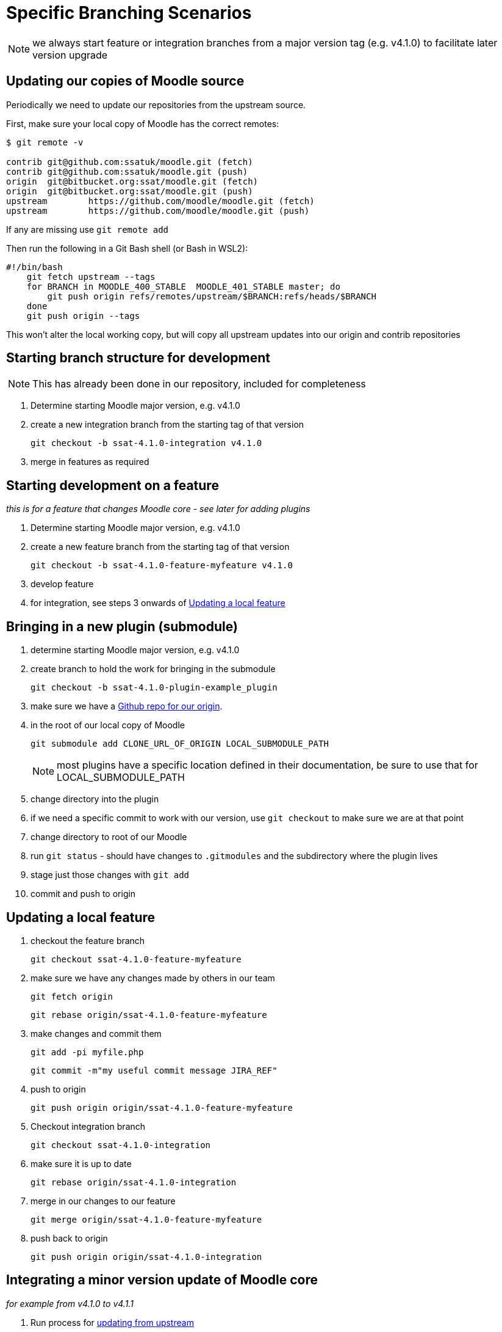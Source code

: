 = Specific Branching Scenarios

NOTE: we always start feature or integration branches from a major version tag (e.g. v4.1.0) to facilitate later version upgrade

[[section-fetch-upstream]]
== Updating our copies of Moodle source

Periodically we need to update our repositories from the upstream source.

First, make sure your local copy of Moodle has the correct remotes:

[source,shell]
----
$ git remote -v

contrib git@github.com:ssatuk/moodle.git (fetch)
contrib git@github.com:ssatuk/moodle.git (push)
origin  git@bitbucket.org:ssat/moodle.git (fetch)
origin  git@bitbucket.org:ssat/moodle.git (push)
upstream        https://github.com/moodle/moodle.git (fetch)
upstream        https://github.com/moodle/moodle.git (push)

----

If any are missing use `git remote add`

Then run the following in a Git Bash shell (or Bash in WSL2):

[source,shell]
----
#!/bin/bash
    git fetch upstream --tags
    for BRANCH in MOODLE_400_STABLE  MOODLE_401_STABLE master; do
        git push origin refs/remotes/upstream/$BRANCH:refs/heads/$BRANCH
    done
    git push origin --tags
----

This won't alter the local working copy, but will copy all upstream updates into our origin and contrib repositories

[[section-starting-from-scratch]]
== Starting branch structure for development

NOTE: This has already been done in our repository, included for completeness

1. Determine starting Moodle major version, e.g. v4.1.0
2. create a new integration branch from the starting tag of that version
+
`git checkout -b ssat-4.1.0-integration v4.1.0`
+
3. merge in features as required

[[section-start-feature]]
== Starting development on a feature

_this is for a feature that changes Moodle core - see later for adding plugins_

1. Determine starting Moodle major version, e.g. v4.1.0
2. create a new feature  branch from the starting tag of that version
+
`git checkout -b ssat-4.1.0-feature-myfeature v4.1.0`
+
3. develop feature
4. for integration, see steps 3 onwards of <<section-update-local-feature,Updating a local feature>>

[[section-start-submodule]]
== Bringing in a new plugin (submodule)

1. determine starting Moodle major version, e.g. v4.1.0
2. create branch to hold the work for bringing in the submodule
+
`git checkout -b ssat-4.1.0-plugin-example_plugin`
+
3. make sure we have a <<section-add-plugin-repo,Github repo for our origin>>.
4. in the root of our local copy of Moodle
+
`git submodule add CLONE_URL_OF_ORIGIN LOCAL_SUBMODULE_PATH`
+
NOTE: most plugins have a specific location defined in their documentation, be sure to use that for LOCAL_SUBMODULE_PATH
+
5. change directory into the plugin
6. if we need a specific commit to work with our version, use `git checkout` to make sure we are at that point
7. change directory to root of our Moodle
8. run `git status` - should have changes to `.gitmodules` and the subdirectory where the plugin lives
9. stage just those changes with `git add`
10. commit and push to origin

[[section-update-local-feature]]
== Updating a local feature

1. checkout the feature branch
+
`git checkout ssat-4.1.0-feature-myfeature`
+
2. make sure we have any changes made by others in our team
+
`git fetch origin`
+
`git rebase origin/ssat-4.1.0-feature-myfeature`
+
3. make changes and commit them
+
`git add -pi myfile.php`
+
`git commit -m"my useful commit message JIRA_REF"`
+
4. push to origin
+
`git push origin origin/ssat-4.1.0-feature-myfeature`
+
5. Checkout integration branch
+
`git checkout ssat-4.1.0-integration`
+
6. make sure it is up to date
+
`git rebase origin/ssat-4.1.0-integration`
+
7. merge in our changes to our feature
+
`git merge origin/ssat-4.1.0-feature-myfeature`
+
8. push back to origin
+
`git push origin origin/ssat-4.1.0-integration`
+


[[section-integrate-minor-version-update]]
== Integrating a minor version update of Moodle core
__for example from v4.1.0 to v4.1.1__


1. Run process for <<section-fetch-upstream,updating from upstream>>
2. checkout our integration branch
+
`git checkout ssat-4.1.0-integration`
+
3. make sure we are up to date with changes from colleagues
+
`git fetch origin`
+
`git rebase origin/ssat-4.1.0-integration`
+
4. fetch the minor update tag
+
`git fetch upstream refs/tags/v4.1.1:refs/tags/v4.1.1`
+
5. merge the minor update tag
+
`git merge v4.1.1`
+
6. resolve any merge conflicts
7. push updated integration branch
+
`git push origin ssat-4.1.0-integration`
+


NOTE: we keep the same major base version in our branch name, because the branch started from that major version


[[section-integrate-major-version-update]]
== Integrating a major version update of Moodle core
__for example from v4.1.0 to v4.2.0__


1. Run process for <<section-fetch-upstream,updating from upstream>>
2. fetch the major update tag
+
`git fetch upstream refs/tags/v4.2.0:refs/tags/v4.2.0`
+
3. create new integration branch
+
`git checkout -b ssat-4.2.0-integration v4.2.0`
+
4. for each feature follow the instructions for <<section-feature-major-version-update,updating feature to new major version>>
5. for each feature plugin the instructions for <<section-plugin-major-version-update,updating plugin to new major version>>
6. merge all the new feature and plugin branches into our integration branch
7. push to origin
+
`git push origin ssat-4.2.0-integration`
+


[[section-feature-major-version-update]]
== Updating feature to new major version of Moodle
The strategy here is to keep the change history of our local development but avoid cluttering the branch with lots of unnececssary merges.

The technique makes use of `git rebase --onto newbase oldbase`
__(a good explanation of this command is in this https://content.pivotal.io/blog/git-rebase-onto[blog post] or this https://stackoverflow.com/questions/29914052/how-to-git-rebase-a-branch-with-the-onto-command/29916361#29916361[Stack Overflow answer])__

1. create a new branch for the feature based on the old one
+
`git checkout -b ssat-4.2.0-feature-myfeature ssat-4.1.0-feature-myfeature`
+
2. rebase onto the new master version
+
`git rebase --onto v4.2.0 v4.1.0`
+
3. resolve any merge conflicts
4. push to origin
+
`git push -u origin ssat-4.2.0-feature-myfeature`
+



[[section-plugin-major-version-update]]
== Updating plugin to new major version of Moodle

To allow for the possibility that we may have modified third-party code we seek to keep all change history for plugins too

1. create a new branch for the feature based on the old one
+
`git checkout -b ssat-4.2.0-plugin-example_plugin ssat-4.1.0-plugin-example_plugin`
+
2. rebase onto the new major version
+
`git rebase --onto v4.2.0 v4.1.0`
+
3. change directory into the submodule
+
`cd LOCAL_SUBMODULE_PATH`
+
4. get all upstream changes
+
`git pull upstream master`
+
`git push origin`
+
5. change back to the moodle root
6. stage changes to `.gitmodules` and `LOCAL_SUBMODULE_PATH`
7. git commit
8. push to origin
+
`git push -u origin ssat-4.2.0-plugin-example_plugin`
+



